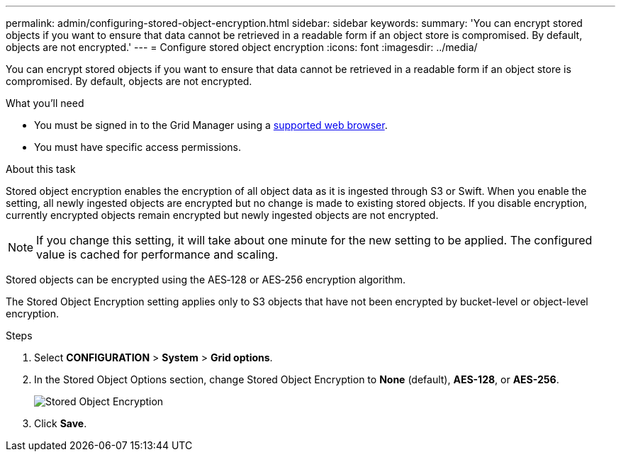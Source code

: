 ---
permalink: admin/configuring-stored-object-encryption.html
sidebar: sidebar
keywords: 
summary: 'You can encrypt stored objects if you want to ensure that data cannot be retrieved in a readable form if an object store is compromised. By default, objects are not encrypted.'
---
= Configure stored object encryption
:icons: font
:imagesdir: ../media/

[.lead]
You can encrypt stored objects if you want to ensure that data cannot be retrieved in a readable form if an object store is compromised. By default, objects are not encrypted.

.What you'll need

* You must be signed in to the Grid Manager using a xref:../admin/web-browser-requirements.adoc[supported web browser].
* You must have specific access permissions.

.About this task

Stored object encryption enables the encryption of all object data as it is ingested through S3 or Swift. When you enable the setting, all newly ingested objects are encrypted but no change is made to existing stored objects. If you disable encryption, currently encrypted objects remain encrypted but newly ingested objects are not encrypted.

NOTE: If you change this setting, it will take about one minute for the new setting to be applied. The configured value is cached for performance and scaling.

Stored objects can be encrypted using the AES‐128 or AES‐256 encryption algorithm.

The Stored Object Encryption setting applies only to S3 objects that have not been encrypted by bucket-level or object-level encryption.

.Steps

. Select *CONFIGURATION* > *System* > *Grid options*.
. In the Stored Object Options section, change Stored Object Encryption to *None* (default), *AES-128*, or *AES-256*.
+
image::../media/stored_object_encryption.png[Stored Object Encryption]

. Click *Save*.
